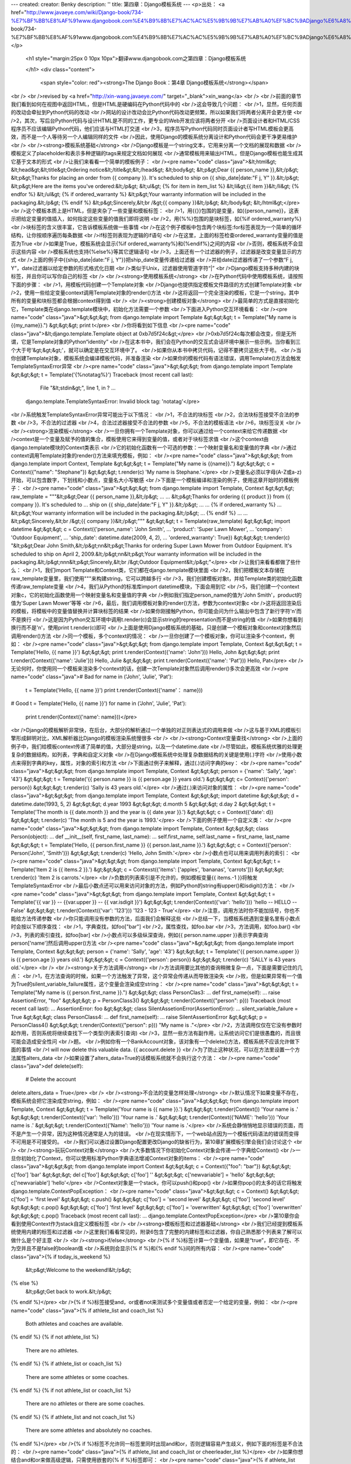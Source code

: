 ---
created: 
creator: Benky
description: ''
title: 第四章：Django模板系统
---
<p>出处： <a href="http://www.javaeye.com/wiki/Django-book/734-%E7%BF%BB%E8%AF%91www.djangobook.com%E4%B9%8B%E7%AC%AC%E5%9B%9B%E7%AB%A0%EF%BC%9ADjango%E6%A8%A1%E6%9D%BF%E7%B3%BB%E7%BB%9F">http://www.javaeye.com/wiki/Django-book/734-%E7%BF%BB%E8%AF%91www.djangobook.com%E4%B9%8B%E7%AC%AC%E5%9B%9B%E7%AB%A0%EF%BC%9ADjango%E6%A8%A1%E6%9D%BF%E7%B3%BB%E7%BB%9F</a></p>
  
  <h1 style="margin:25px 0 10px 10px">翻译www.djangobook.com之第四章：Django模板系统 
    
  </h1>
  <div class="content">
    <span style="color: red"><strong>The Django Book：第4章 Django模板系统</strong></span><br /><br />revised by <a href="http://xin-wang.javaeye.com/" target="_blank">xin_wang</a><br /><br />前面的章节我们看到如何在视图中返回HTML，但是HTML是硬编码在Python代码中的<br />这会导致几个问题：<br />1，显然，任何页面的改动会牵扯到Python代码的改动<br />网站的设计改动会比Python代码改动更频繁，所以如果我们将两者分离开会更方便<br />2，其次，写后台Python代码与设计HTML是不同的工作，更专业的Web开发应该将两者分开<br />页面设计者和HTML/CSS程序员不应该编辑Python代码，他们应该与HTML打交道<br />3，程序员写Python代码同时页面设计者写HTML模板会更高效，而不是一个人等待另一个人编辑同样的文件<br />因此，使用Django的模板系统分离设计和Python代码会更干净更易维护<br /><br /><strong>模板系统基础</strong><br />Django模板是一个string文本，它用来分离一个文档的展现和数据<br />模板定义了placeholder和表示多种逻辑的tags来规定文档如何展现<br />通常模板用来输出HTML，但是Django模板也能生成其它基于文本的形式<br />让我们来看看一个简单的模板例子：<br /><pre name="code" class="java">&lt;html&gt;
&lt;head&gt;&lt;title&gt;Ordering notice&lt;/title&gt;&lt;/head&gt;
&lt;body&gt;
&lt;p&gt;Dear {{ person_name }},&lt;/p&gt;
&lt;p&gt;Thanks for placing an order from {{ company }}. It's scheduled to
ship on {{ ship_date|date:"F j, Y" }}.&lt;/p&gt;
&lt;p&gt;Here are the items you've ordered:&lt;/p&gt;
&lt;ul&gt;
{% for item in item_list %}
&lt;li&gt;{{ item }}&lt;/li&gt;
{% endfor %}
&lt;/ul&gt;
{% if ordered_warranty %}
&lt;p&gt;Your warranty information will be included in the packaging.&lt;/p&gt;
{% endif %}
&lt;p&gt;Sincerely,&lt;br /&gt;{{ company }}&lt;/p&gt;
&lt;/body&gt;
&lt;/html&gt;</pre><br />这个模板本质上是HTML，但是夹杂了一些变量和模板标签：<br />1，用{{}}包围的是变量，如{{person_name}}，这表示把给定变量的值插入，如何指定这些变量的值我们即将说明<br />2，用{%%}包围的是块标签，如{%if ordered_warranty%}<br />块标签的含义很丰富，它告诉模板系统做一些事情<br />在这个例子模板中包含两个块标签:for标签表现为一个简单的循环结构，让你按顺序遍历每条数据<br />if标签则表现为逻辑的if语句<br />在这里，上面的标签检查ordered_warranty变量的值是否为True<br />如果是True，模板系统会显示{%if ordered_warranty%}和{%endif%}之间的内容<br />否则，模板系统不会显示这些内容<br />模板系统也支持{%else%}等其它逻辑语句<br />3，上面还有一个过滤器的例子，过滤器是改变变量显示的方式<br />上面的例子中{{ship_date|date:"F j, Y"}}把ship_date变量传递给过滤器<br />并给date过滤器传递了一个参数“F j, Y”，date过滤器以给定参数的形式格式化日期<br />类似于Unix，过滤器使用管道字符“|”<br />Django模板支持多种内建的块标签，并且你可以写你自己的标签<br /><br /><strong>使用模板系统</strong><br />在Python代码中使用模板系统，请按照下面的步骤：<br />1，用模板代码创建一个Template对象<br />Django也提供指定模板文件路径的方式创建Template对象<br />2，使用一些给定变量context调用Template对象的render()方法<br />这将返回一个完全渲染的模板，它是一个string，其中所有的变量和块标签都会根据context得到值<br /><br /><strong>创建模板对象</strong><br />最简单的方式是直接初始化它，Template类在django.template模块中，初始化方法需要一个参数<br />下面进入Python交互环境看看：<br /><pre name="code" class="java">&gt;&gt;&gt; from django.template import Template
&gt;&gt;&gt; t = Template("My name is {{my_name}}.")
&gt;&gt;&gt; print t</pre><br />你将看到如下信息<br /><pre name="code" class="java">&lt;django.template.Template object at 0xb7d5f24c&gt;</pre><br />0xb7d5f24c每次都会改变，但是无所谓，它是Template对象的Python“identity”<br />在这本书中，我们会在Python的交互式会话环境中展示一些示例。当你看到三个大于号'&gt;&gt;&gt;'，就可以确定是在交互环境中了。<br />如果你从本书中拷贝代码，记得不要拷贝这些大于号。<br />当你创建Template对象，模板系统会编译模板代码，并准备渲染<br />如果你的模板代码有语法错误，调用Template()方法会触发TemplateSyntaxError异常<br /><pre name="code" class="java">&gt;&gt;&gt; from django.template import Template
&gt;&gt;&gt; t = Template('{%notatag%}')
Traceback (most recent call last):
    File "&lt;stdin&gt;", line 1, in ?
    ...
   django.template.TemplateSyntaxError: Invalid block tag: 'notatag'</pre><br />系统触发TemplateSyntaxError异常可能出于以下情况：<br />1，不合法的块标签<br />2，合法块标签接受不合法的参数<br />3，不合法的过滤器<br />4，合法过滤器接受不合法的参数<br />5，不合法的模板语法<br />6，块标签没关<br /><br /><strong>渲染模板</strong><br />一旦你拥有一个Template对象，你可以通过给一个context来给它传递数据<br />context是一个变量及赋予的值的集合，模板使用它来得到变量的值，或者对于块标签求值<br />这个context由django.template模块的Context类表示<br />它的初始化函数有一个可选的参数：一个映射变量名和变量值的字典<br />通过context调用Template对象的render()方法来填充模板，例如：<br /><pre name="code" class="java">&gt;&gt;&gt; from django.template import Context, Template
&gt;&gt;&gt; t = Template("My name is {{name}}.")
&gt;&gt;&gt; c = Context({"name": "Stephane"})
&gt;&gt;&gt; t.render(c)
'My name is Stephane.'</pre><br />变量名必须以字母(A-Z或a-z)开始，可以包含数字，下划线和小数点，变量名大小写敏感<br />下面是一个模板编译和渲染的例子，使用这章开始时的模板例子：<br /><pre name="code" class="java">&gt;&gt;&gt; from django.template import Template, Context
&gt;&gt;&gt; raw_template = """&lt;p&gt;Dear {{ person_name }},&lt;/p&gt;
...
... &lt;p&gt;Thanks for ordering {{ product }} from {{ company }}. It's scheduled to
... ship on {{ ship_date|date:"F j, Y" }}.&lt;/p&gt;
...
... {% if ordered_warranty %}
... &lt;p&gt;Your warranty information will be included in the packaging.&lt;/p&gt;
... {% endif %}
...
... &lt;p&gt;Sincerely,&lt;br /&gt;{{ company }}&lt;/p&gt;"""
&gt;&gt;&gt; t = Template(raw_template)
&gt;&gt;&gt; import datetime
&gt;&gt;&gt; c = Context({'person_name': 'John Smith',
...     'product': 'Super Lawn Mower',
...     'company': 'Outdoor Equipment',
...     'ship_date': datetime.date(2009, 4, 2),
...     'ordered_warranty': True})
&gt;&gt;&gt; t.render(c)
"&lt;p&gt;Dear John Smith,&lt;/p&gt;\n\n&lt;p&gt;Thanks for ordering Super Lawn Mower from Outdoor Equipment.
It's scheduled to ship on April 2, 2009.&lt;/p&gt;\n\n&lt;p&gt;Your warranty information will be included
in the packaging.&lt;/p&gt;\n\n\n&lt;p&gt;Sincerely,&lt;br /&gt;Outdoor Equipment&lt;/p&gt;"</pre><br />让我们来看看都做了些什么：<br />1，我们import Template和Context类，它们都在django.template模块里面<br />2，我们把模板文本存储在raw_template变量里，我们使用"""来构建string，它可以跨越多行<br />3，我们创建模板对象t，并给Template类的初始化函数传递raw_template变量<br />4，我们从Python的标准库import datetime模块，下面会用到它<br />5，我们创建一个context对象c，它的初始化函数使用一个映射变量名和变量值的字典<br />例如我们指定person_name的值为'John Smith'，product的值为'Super Lawn Mower'等等<br />6，最后，我们调用模板对象的render()方法，参数为context对象c<br />这将返回渲染后的模板，将模板中的变量值替换并计算块标签的结果<br />如果你刚接触Python，你可能会问为什么输出中包含了新行字符'\n'而不是换行<br />这是因为Python交互环境中调用t.render(c)会显示string的representation而不是string的值<br />如果你想看到换行而不是'\n'，使用print t.render(c)即可<br />上面是使用Django模板系统的基础，只是创建一个模板对象和context对象然后调用render()方法<br />同一个模板，多个context的情况：<br />一旦你创建了一个模板对象，你可以渲染多个context，例如：<br /><pre name="code" class="java">&gt;&gt;&gt; from django.template import Template, Context
&gt;&gt;&gt; t = Template('Hello, {{ name }}')
&gt;&gt;&gt; print t.render(Context({'name': 'John'}))
Hello, John
&gt;&gt;&gt; print t.render(Context({'name': 'Julie'}))
Hello, Julie
&gt;&gt;&gt; print t.render(Context({'name': 'Pat'}))
Hello, Pat</pre><br />无论何时，你使用同一个模板来渲染多个context的话，创建一次Template对象然后调用render()多次会更高效<br /><pre name="code" class="java"># Bad
for name in ('John', 'Julie', 'Pat'):
    t = Template('Hello, {{ name }}')
    print t.render(Context({'name'： name}))
# Good
t = Template('Hello, {{ name }}')
for name in ('John', 'Julie', 'Pat'):
    print t.render(Context({'name': name}))</pre><br />Django的模板解析非常快，在后台，大部分的解析通过一个单独的对正则表达式的调用来做<br />这与基于XML的模板引擎形成鲜明对比，XML解析器比Django的模板渲染系统慢很多<br /><br /><strong>Context变量查找</strong><br />上面的例子中，我们给模板context传递了简单的值，大部分是string，以及一个datetime.date<br />尽管如此，模板系统优雅的处理更复杂的数据结构，如列表，字典和自定义对象<br />在Django模板系统中处理复杂数据结构的关键是使用(.)字符<br />使用小数点来得到字典的key，属性，对象的索引和方法<br />下面通过例子来解释，通过(.)访问字典的key：<br /><pre name="code" class="java">&gt;&gt;&gt; from django.template import Template, Context
&gt;&gt;&gt; person = {'name': 'Sally', 'age': '43'}
&gt;&gt;&gt; t = Template('{{ person.name }} is {{ person.age }} years old.')
&gt;&gt;&gt; c= Context({'person': person})
&gt;&gt;&gt; t.render(c)
'Sally is 43 years old.'</pre><br />通过(.)来访问对象的属性：<br /><pre name="code" class="java">&gt;&gt;&gt; from django.template import Template, Context
&gt;&gt;&gt; import datetime
&gt;&gt;&gt; d = datetime.date(1993, 5, 2)
&gt;&gt;&gt; d.year
1993
&gt;&gt;&gt; d.month
5
&gt;&gt;&gt; d.day
2
&gt;&gt;&gt; t = Template('The month is {{ date.month }} and the year is {{ date.year }}.')
&gt;&gt;&gt; c = Context({'date': d})
&gt;&gt;&gt; t.render(c)
'The month is 5 and the year is 1993.'</pre><br />下面的例子使用一个自定义类：<br /><pre name="code" class="java">&gt;&gt;&gt; from django.template import Template, Context
&gt;&gt;&gt; class Person(object):
...    def __init__(self, first_name, last_name):
...        self.first_name, self.last_name = first_name, last_name
&gt;&gt;&gt; t = Template('Hello, {{ person.first_name }} {{ person.last_name }}.')
&gt;&gt;&gt; c = Context({'person': Person('John', 'Smith')})
&gt;&gt;&gt; t.render(c)
'Hello, John Smith.'</pre><br />小数点也可以用来调用列表的索引：<br /><pre name="code" class="java">&gt;&gt;&gt; from django.template import Template, Context
&gt;&gt;&gt; t = Template('Item 2 is {{ items.2 }}.')
&gt;&gt;&gt; c = Contexst({'items': ['apples', 'bananas', 'carrots']})
&gt;&gt;&gt; t.render(c)
'Item 2 is carrots.'</pre><br />负数的列表索引是不允许的，例如模板变量{{ items.-1 }}将触发TemplateSyntaxError<br />最后小数点还可以用来访问对象的方法，例如Python的string有upper()和isdigit()方法：<br /><pre name="code" class="java">&gt;&gt;&gt; from django.template import Template, Context
&gt;&gt;&gt; t = Template('{{ var }} -- {{var.upper }} -- {{ var.isdigit }}')
&gt;&gt;&gt; t.render(Context({'var': 'hello'}))
'hello -- HELLO -- False'
&gt;&gt;&gt; t.render(Context({'var': '123'}))
'123 - 123 - True'</pre><br />注意，调用方法时你不能加括号，你也不能给方法传递参数<br />你只能调用没有参数的方法，后面我们会解释这些<br />总结一下，当模板系统遇到变量名里有小数点时会按以下顺序查找：<br />1，字典查找，如foo["bar"]<br />2，属性查找，如foo.bar<br />3，方法调用，如foo.bar()<br />3，列表的索引查找，如foo[bar]<br />小数点可以多级纵深查询，例如{{ person.name.upper }}表示字典查询person['name']然后调用upper()方法<br /><pre name="code" class="java">&gt;&gt;&gt; from django.template import Template, Context
&gt;&gt;&gt; person = {'name': 'Sally', 'age': '43'}
&gt;&gt;&gt; t = Template('{{ person.name.upper }} is {{ person.age }} years old.')
&gt;&gt;&gt; c = Context({'person': person})
&gt;&gt;&gt; t.render(c)
'SALLY is 43 years old.'</pre><br /><br /><strong>关于方法调用</strong><br />方法调用要比其他的查询稍微复杂一点，下面是需要记住的几点：<br />1，在方法查询的时候，如果一个方法触发了异常，这个异常会传递从而导致渲染失<br />败，但是如果异常有一个值为True的silent_variable_failure属性，这个变量会渲染成空string：<br /><pre name="code" class="java">&gt;&gt;&gt; t = Template("My name is {{ person.first_name }}.")
&gt;&gt;&gt; class PersonClas3:
...     def first_name(self):
...         raise AssertionError, "foo"
&gt;&gt;&gt; p = PersonClass3()
&gt;&gt;&gt; t.render(Context({"person": p}))
Traceback (most recent call last):
...
AssertionError: foo
&gt;&gt;&gt; class SilentAssetionError(AssertionError):
...     silent_variable_failure = True
&gt;&gt;&gt; class PersonClass4:
...     def first_name(self):
...         raise SilentAssertionError
&gt;&gt;&gt; p = PersonClass4()
&gt;&gt;&gt; t.render(Context({"person": p}))
"My name is ."</pre><br />2，方法调用仅仅在它没有参数时起作用，否则系统将继续查找下一个类型(列表索引查询)<br />3，显然一些方法有副作用，让系统访问它们是很愚蠢的，而且很可能会造成安全性问<br />题。<br />例如你有一个BankAccount对象，该对象有一个delete()方法，模板系统不应该允许做下面的事情<br />I will now delete this valuable data. {{ account.delete }}<br />为了防止这种状况，可以在方法里设置一个方法属性alters_data<br />如果设置了alters_data=True的话模板系统就不会执行这个方法：<br /><pre name="code" class="java">def delete(self):
    # Delete the account
delete.alters_data = True</pre><br /><br /><strong>不合法的变量怎样处理</strong><br />默认情况下如果变量不存在，模板系统会把它渲染成空string，例如：<br /><pre name="code" class="java">&gt;&gt;&gt; from django.template import Template, Context
&gt;&gt;&gt; t = Template('Your name is {{ name }}.')
&gt;&gt;&gt; t.render(Context())
'Your name is .'
&gt;&gt;&gt; t.render(Context({'var': 'hello'}))
'Your name is .'
&gt;&gt;&gt; t.render(Context({'NAME': 'hello'}))
'Your name is .'
&gt;&gt;&gt; t.render(Context({'Name': 'hello'}))
'Your name is .'</pre><br />系统会静悄悄地显示错误的页面，而不是产生一个异常，因为这种情况通常是人为的错误。<br />在现实情形下，一个web站点因为一个模板代码语法的错误而变得不可用是不可接受的。<br />我们可以通过设置Django配置更改Django的缺省行为，第10章扩展模板引擎会我们会讨论这个<br /><br /><strong>玩玩Context对象</strong><br />大多数情况下你初始化Context对象会传递一个字典给Context()<br />一旦你初始化了Context，你可以使用标准Python字典语法增减Context对象的items：<br /><pre name="code" class="java">&gt;&gt;&gt; from django.template import Context
&gt;&gt;&gt; c = Context({"foo": "bar"})
&gt;&gt;&gt; c['foo']
'bar'
&gt;&gt;&gt; del c['foo']
&gt;&gt;&gt; c['foo']
''
&gt;&gt;&gt; c['newvariable'] = 'hello'
&gt;&gt;&gt; c['newvariable']
'hello'</pre><br />Context对象是一个stack，你可以push()和pop()<br />如果你pop()的太多的话它将触发django.template.ContextPopException：<br /><pre name="code" class="java">&gt;&gt;&gt; c = Context()
&gt;&gt;&gt; c['foo'] = 'first level'
&gt;&gt;&gt; c.push()
&gt;&gt;&gt; c['foo'] = 'second level'
&gt;&gt;&gt; c['foo']
'second level'
&gt;&gt;&gt; c.pop()
&gt;&gt;&gt; c['foo']
'first level'
&gt;&gt;&gt; c['foo'] = 'overwritten'
&gt;&gt;&gt; c['foo']
'overwritten'
&gt;&gt;&gt; c.pop()
Traceback (most recent call last):
...
django.template.ContextPopException</pre><br />第10章你会看到使用Context作为stack自定义模板标签<br /><br /><strong>模板标签和过滤器基础</strong><br />我们已经提到模板系统使用内建的标签和过滤器<br />这里我们看看常见的，附录6包含了完整的内建标签和过滤器，你自己熟悉那个列表来了解可以做什么是个好主意<br /><br /><strong>if/else</strong><br />{% if %}标签计算一个变量值，如果是“true”，即它存在、不为空并且不是false的boolean值<br />系统则会显示{% if %}和{% endif %}间的所有内容：<br /><pre name="code" class="java">{% if today_is_weekend %}
    &lt;p&gt;Welcome to the weekend!&lt;/p&gt;
{% else %}
    &lt;p&gt;Get back to work.&lt;/p&gt;
{% endif %}</pre><br />{% if %}标签接受and，or或者not来测试多个变量值或者否定一个给定的变量，例如：<br /><pre name="code" class="java">{% if athlete_list and coach_list %}
    Both athletes and coaches are available.
{% endif %}
{% if not athlete_list %}
    There are no athletes.
{% endif %}
{% if athlete_list or coach_list %}
    There are some athletes or some coaches.
{% endif %}
{% if not athlete_list or coach_list %}
    There are no athletes or there are some coaches.
{% endif %}
{% if athlete_list and not coach_list %}
    There are some athletes and absolutely no coaches.
{% endif %}</pre><br />{% if %}标签不允许同一标签里同时出现and和or，否则逻辑容易产生歧义，例如下面的标签是不合法的：<br /><pre name="code" class="java">{% if athlete_list and coach_list or cheerleader_list %}</pre><br />如果你想结合and和or来做高级逻辑，只需使用嵌套的{% if %}标签即可：<br /><pre name="code" class="java">{% if athlete_list %}
    {% if coach_list or cheerleader_list %}
        We have athletes, and either coaches or cheerleaders!
    {% endif %}
{% endif %}</pre><br />多次使用同一个逻辑符号是合法的：<br /><pre name="code" class="java">{% if athlete_list or coach_list or parent_list or teacher_list %}</pre><br />没有{% elif %}标签，使用嵌套的{% if %}标签可以做到同样的事情：<br /><pre name="code" class="java">{% if athlete_list %}
    &lt;p&gt;Here are the athletes: {{ athlete_list }}.&lt;/p&gt;
{% else %}
    &lt;p&gt;No athletes are available.&lt;/p&gt;
    {% if coach_list %}
        &lt;p&gt;Here are the coaches: {{ coach_list }}.&lt;/p&gt;
    {% endif %}
{% endif %}</pre><br />确认使用{% endif %}来关闭{% if %}标签，否则Django触发TemplateSyntaxError<br /><br /><strong>for</strong><br />{% for %}标签允许你按顺序遍历一个序列中的各个元素<br />Python的for语句语法为for X in Y，X是用来遍历Y的变量<br />每次循环模板系统都会渲染{% for %}和{% endfor %}之间的所有内容<br />例如，显示给定athlete_list变量来显示athlete列表：<br /><pre name="code" class="java">&lt;ul&gt;
{% for athlete in athlete_list %}
    &lt;li&gt;{{ athlete.name }}&lt;/li&gt;
{% endfor %}
&lt;/ul&gt;</pre><br />在标签里添加reversed来反序循环列表：<br /><pre name="code" class="java">{% for athlete in athlete_list reversed %}
...
{% endfor %}
{% for %}标签可以嵌套：
{% for country in countries %}
    &lt;h1&gt;{{ country.name }}&lt;/h1&gt;
    &lt;ul&gt;
    {% for city in country.city_list %}
        &lt;li&gt;{{ city }}&lt;/li&gt;
    {% endfor %}
    &lt;/ul&gt;
{% endfor %}</pre><br />系统不支持中断循环，如果你想这样，你可以改变你想遍历的变量来使得变量只包含你想遍历的值<br />类似的，系统也不支持continue语句，本章后面的“哲学和限制”会解释设计的原则<br />{% for %}标签内置了一个forloop模板变量，这个变量含有一些属性可以提供给你一些关于循环的信息<br />1，forloop.counter表示循环的次数，它从1开始计数，第一次循环设为1，例如：<br /><pre name="code" class="java">{% for item in todo_list %}
    &lt;p&gt;{{ forloop.counter }}: {{ item }}&lt;/p&gt;
{% endfor %}</pre><br />2，forloop.counter0类似于forloop.counter，但它是从0开始计数，第一次循环设为0<br />3，forloop.revcounter表示循环中剩下的items数量，第一次循环时设为items总数，最后一次设为1<br />4，forloop.revcounter0类似于forloop.revcounter，但它是表示的数量少一个，即最后一次循环时设为0<br />5，forloop.first当第一次循环时值为True，在特别情况下很有用：<br /><pre name="code" class="java">{% for object in objects %}
    {% if forloop.first %}&lt;li class="first"&gt;{% else %}&lt;li&gt;{% endif %}
    {{ object }}
    &lt;/li&gt;
{% endfor %}</pre><br />6，forloop.last当最后一次循环时值为True<br /><pre name="code" class="java">{% for link in links %}{{ link }}{% if not forloop.last %} | {% endif %}{% endfor %}</pre><br />7，forloop.parentloop在嵌套循环中表示父循环的forloop：<br /><pre name="code" class="java">{% for country in countries %}
    &lt;table&gt;
    {% for city in country.city_list %}
        &lt;tr&gt;
            &lt;td&gt;Country #{{ forloop.parentloop.counter }} &lt;/td&gt;
            &lt;td&gt;City #{{ forloop.counter }}&lt;/td&gt;
            &lt;td&gt;{{ city }}&lt;/td&gt;
        &lt;/tr&gt;
    {% endfor %}
    &lt;/table&gt;
{% endfor %}</pre><br />富有魔力的forloop变量只能在循环中得到，当模板解析器到达{% endfor %}时forloop就消失了<br />如果你的模板context已经包含一个叫forloop的变量，Django会用{% for %}标签替代它<br />Django会在for标签的块中覆盖你定义的forloop变量的值<br />在其他非循环的地方，你的forloop变量仍然可用<br />我们建议模板变量不要使用forloop，如果你需要这样做来访问你自定义的forloop，你可以使用forloop.parentloop<br /><br /><strong>ifequal/ifnotequal</strong><br />Django模板系统并不是一个严格意义上的编程语言，所以它并不允许我们执行Python语句<br />（我们会在‘哲学和限制‘一节详细讨论）。<br />然而在模板语言里比较两个值并且在他们一致的时候显示一些内容，确实是一个在常见不过的需求了——所以Django提供了ifequal标签。<br />{% ifequal %}比较两个值，如果相等，则显示{% ifequal %}和{% endifequal %}之间的所有内容：<br /><pre name="code" class="java">{% ifequal user currentuser %}
    &lt;h1&gt;Welcome!&lt;/h1&gt;
{% endifequal %}</pre><br />参数可以是硬编码的string，单引号和双引号均可，下面的代码是合法的：<br /><pre name="code" class="java">{% ifequal section 'sitenews' %}
    &lt;h1&gt;Site News&lt;/h1&gt;
{% endifequal %}
{% ifequal section "community" %}
    &lt;h1&gt;Community&lt;/h1&gt;
{% endifequal %}</pre><br />和{% if %}一样，{% ifequal %}标签支持{% else %}<br /><pre name="code" class="java">{% ifequal section 'sitenews' %}
    &lt;h1&gt;Site News&lt;/h1&gt;
{% else %}
    &lt;h1&gt;No News Here&lt;/h1&gt;
{% endifequal %}</pre><br />其它的模板变量，strings，integers和小数都可以作为{% ifequal %}的参数：<br /><pre name="code" class="java">{% ifequal variable 1 %}
{% ifequal variable 1.23 %}
{% ifequal variable 'foo' %}
{% ifequal variable "foo" %}</pre><br />其它的Python类型，如字典、列表或booleans不能硬编码在{% ifequal %}里面，下面是不合法的：<br /><pre name="code" class="java">{% ifequal variable True %}
{% ifequal variable [1, 2, 3,]%}
{% ifequal variable {'key': 'value'} %</pre><br />如果你需要测试某个变量是true或false，用{% if %}即可<br /><br /><strong>注释</strong><br />和HTML或编程语言如Python一样，Django模板语言允许注释{# #}，如：<br /><pre name="code" class="java">{# This is a comment #}</pre><br />模板渲染时注释不会输出，一个注释不能分成多行<br />下面的模板渲染时会和模板中的内容一样，注释标签不会解析成注释<br />This is a {# comment goes here<br />and spans another line #}<br />test.<br /><br /><strong>过滤器</strong><br />本章前面提到，模板过滤器是变量显示前转换它们的值的方式，看起来像下面这样：<br /><pre name="code" class="java">{{ name|lower }}</pre><br />这将显示通过lower过滤器过滤后{{ name }}变量的值，它将文本转换成小写<br />使用(|)管道来申请一个过滤器<br />过滤器可以串成链，即一个过滤器的结果可以传向下一个<br />下面是escape文本内容然后把换行转换成p标签的习惯用法：<br /><pre name="code" class="java">{{ my_text|escape|linebreaks }}</pre><br />有些过滤器需要参数，需要参数的过滤器的样子：<br /><pre name="code" class="java">{{ bio|truncatewords:"30" }}</pre><br />这将显示bio标量的前30个字，过滤器参数一直使用双引号<br />下面是一些最重要的过滤器：<br />1，addslashed，在任何后斜线，单引号，双引号前添加一个后斜线<br />当你把一些文本输出到一个JavaScript字符串时这会十分有用<br />2，date，根据一个格式化string参数来格式化date或datetime对象，例如：<br /><pre name="code" class="java">{{ pub_date|date:"F j, Y" }}</pre><br />格式化string会在附录6定义<br />3，escape，避免给定的string里出现and符，引号，尖括号<br />当你处理用户提交的数据和确认合法的XML和XHTML数据时这将很有用<br />escape将作如下的一些转换：<br /><pre name="code" class="java">
Converts &amp; to &amp;amp;amp;
Converts &lt; to &amp;amp;lt;
Converts &gt; to &amp;amp;gt;
Converts "(双引号) to &amp;amp;quot;
Converts '(单引号) to &amp;amp;#39;
</pre><br />4，length，返回值的长度，你可以在一个list或string上做此操作<br />或者在任何知道怎样决定自己的长度的Python对象上做此操作(即有一个__len__()方法的对象)<br /><br /><strong>哲学和限制</strong><br />现在我们对于Django地模板系统有了一个感性的认识，下面我们将指出一些有意为之的限制和它工作的哲学<br />不像其他Web程序组件，程序员对模板系统的意见非常不一致<br />一个很有意思的事实：Python至少拥有数十个——如果没有上百个——的开源模板语言实现，而且看来每一个都是因为其创造者认为现有的模板不能满足他们的要求。<br />（事实上，据说写一个自己的模板系统是已经成了Python开发者必经的仪式了。如果你还没有写过自己的模板系统，试试看吧，真是很有意思。）<br />所以，Django的第一个哲学就是Django不强求你使用它的模板语言<br />Django的目标是提供一个full-stack框架，提供所有必须的web开发模块进行高效开发<br />很多时候，使用Django的模板系统很方便，但不强求你使用它<br />下面的“在视图中使用模板”一节我们会看到在Django中使用另一套模板语言，它同样简单易用<br />但我们仍强烈需要Django的模板语言的工作方式，模板系统深植于World Online和Django发明者的<br />Web开发方式中，下面是其中一些哲学：<br />1，业务逻辑应该和呈现逻辑分离<br />模板系统应该只负责控制显示和显示相关的逻辑我们视模板为一种控制显示和显示相关逻辑的工具，仅此而已。模板系统的功能就止于此。<br />基于这个原因，Django模板无法直接调用Python代码。在Django模板里，所有的程序设计活动都止于对标签的使用。<br />虽然你可以自定义模板标签来做任意的事情，但Django自己的模板标签不允许执行Python代码。<br />2，语法应该和HTML/XML解耦<br />Django的模板系统采用非HTML格式，如普通的文本，有些其它的模板语言是基于XML的<br />XML的格式容易输错，并且XML的模板解析速度也容易变得很慢而难以接受<br />3，页面设计者被假定为熟悉HTML代码<br />Django模板系统没有设计成可以在Dreamweaver等WYSISYG编辑器中显示良好<br />这类编辑器有很多限制，Django希望模板作者直接编辑HTML时感到舒适<br />4，页面设计者被假定为不是Python程序员<br />模板系统的作者意识到大部分Web页面的模板是页面设计者写的而不是Python程序员写的<br />他们不具备Python知识，但Django也允许模板用Python来写，它提供了一种直接编写Python代码<br />来扩展模板系统的方法(第10章会介绍更多)<br />5，目标不是发明一种编程语言<br />目标只是提供足够的编程功能，如分支和循环等决定呈现相关的逻辑用<br />由于上述的设计哲学，Django模板系统产生如下限制：<br />1，模板不能设置和改变变量的值<br />可以通过自定义模板标签来达到这个目标(I参看第10章)，但是内置Django模板标签不允许这样做<br />2，模板不能调用原生Python代码<br />但是也可以通过自定义标签来做这件事情<br /><br /><strong>在视图里使用模板</strong><br />我们已经学习了使用模板系统的基础，现在我们来在前一章中的current_datetime视图中使用它：<br /><pre name="code" class="java">
from django.http import HttpResponse
import datetime

def current_datetime(request):
    now = datetime.datetime.now()
    html = "&lt;html&gt;&lt;body&gt;It is now %s.&lt;/body&gt;&lt;/html&gt;" % now
    return HttpResponse(html)
</pre><br />让我们把这个试图改成Django模板系统的做法，首先你可能想这样做：<br /><pre name="code" class="java">
from django.template import Template, Context
from django.http import HttpResponse
import datetime

def current_datetime(request):
    now = datetime.datetime.now()
    t = Template("&lt;html&gt;&lt;body&gt;It is now {{ current_date }}.&lt;/body&gt;&lt;/html&gt;")
    html = t.render(Context({'current_date': now}))
    return HttpResponse(html)
</pre><br />这当然用到了模板系统，但它并没有解决我们本章开始介绍的问题，模板仍然嵌在Python代码里面<br />让我们通过把模板放在一个单独的文件里来解决它，一个简陋的方式就是把模板保存在文件系统中然后使用Python内建的文件读取功能得到模板的内容，下面来看看这样做的例子：<br /><pre name="code" class="java">
from django.template import Template, Context
from django.http import HttpResponse
import datetime

def current_datetime(request):
    now = datetime.datetime.now()
    # Simple, "dumb" way of saving templates on the filesystem.
    # This doesn't account for missing files!
    fp = open('/home/djangouser/templates/mytemplate.html')
    t = Template(fp.read())
    fp.close()
    html = t.render(Context({'current_date': now}))
    return HttpResponse(html)
</pre><br />这种方式非常不优雅“<br />1，它不会处理丢失的文件，如果mytemplate.html不存在或者不可读，调用open()将触发IOError异常<br />2，它硬编码了你的模板位置，如果你使用这个技术来处理每个视图方法，你就会重复复制模板的位置<br />3，它引入了许多无聊代码，调用open(),fp.reand()和fp.close()需要很多输入而且毫无创造性<br />为了解决这个问题，我们将使用模板载入和模板目录<br /><br /><strong>模板载入</strong><br />Django提供了方便和强大的API来从硬盘载入模板，从而减少调用模板和模板本身的冗余<br />为了使用Django的模板载入API，首先你需要在settings文件里告诉Django你把模板放在哪<br />Django的settings文件时存放你的Django实例的配置的地方，它是一个简单的具有<br />模块级变量的Python模块，其中每个设置都是一个变量<br />当你运行django-admin.py startproject mysite时脚本会为你创建一个默认的settings文件settings.py<br />看看这个文件的内容，它包含了像下面这样的变量：<br /><pre name="code" class="java">
DEBUG = True
TIME_ZONE = 'America/Chicago'
USE_I18N = True
ROOT_URLCONF = 'mysite.urls'
</pre><br />它把自己解释的很清楚，这些设置和对应的值是简单的Python变量<br />由于settings文件仅仅是一个普通的Python模块，你可以在设置新变量前做类似于检查某个变量的值等动态的事情，这将避免你的settings文件出现Python语法错误<br />这也意味着你应该避免在settings文件里面出现Python的语法错误<br />后面我们会深入讲解settings文件，现在先来看看TEMPLATE_DIRS设置，它告诉Django的模板载入机制在哪里寻找模板<br />默认情况下它是一个空的元组，选择一个你喜欢的存放模板的地方并添加到TEMPLATE_DIRS中去：<br /><pre name="code" class="java">
TEMPLATE_DIRS = (
    '/home/django/mysite/templates',
)
</pre><br />需要注意的一些事情：<br />1，你可以指定任何目录，只要那个目录下的目录和模板对于你的Web服务器运行时的用户是可读的<br />如果你找不到一个放置模板的位置，我们推荐你在Django工程目录下创建一个templates目录<br />2，不要忘了模板目录最后的逗号，Python需要逗号来区分单元素元组和括号括起来的语句<br />这是新手经常犯的错误，如果你想避免这个错误，可以用列表来替代元组，单元素列表不需要结尾的逗号<br /><pre name="code" class="java">
TEMPLATE_DIRS = [
    '/home/django/mysite/templates'
]
</pre><br />元组比列表略微高效，所以我们推荐使用元组<br />3，使用绝对路径很简单，如果你想更灵活和松耦合，你可利用Django的settings文件是简单的Python代码<br />这点来动态构建TEMPLATE_DIRS内容，例如：<br /><pre name="code" class="java">
import os.path

TEMPLATE_DIRS = (
    os.path.join(os.path.dirname(__file__), 'templates'),
)
</pre><br />这个例子使用了富有魔力的Python变量__file__，它会被自动设成当前代码所在的Python模块的文件名<br />4，如果你使用Windows，加上硬盘号并使用Unix风格的前斜线而不是后斜线，例如：<br /><pre name="code" class="java">
TEMPLATE_DIRS = (
    'C:/www/django/templates',
)
</pre><br />设置好TEMPLATE_DIRS，下一步就是使用Django的模板载入功能而不是硬编码模板路径来测试代码<br />让我们回到current_datetime视图看看：<br /><pre name="code" class="java">
from django.template.loader import get_template
from django.template import Context
from django.http import HttpResponse
import datetime

def current_datetime(request):
    now = datetime.datetime.now()
    t = get_template('current_datetime.html')
    html = t.render(Context({'current_date': now}))
    return HttpResponse(html)
</pre><br />这个例子中我们使用了django.template.loarder.get_template()方法而不是从文件系统手动载入模板<br />get_template()方法使用模板名作为参数，算出模板在文件系统的什么地方，打开它并返回编译好的Template对象<br />如果get_template()方法不能找到给定名字的模板，它将触发TemplateDoesNotExist异常<br />为了看看到底是什么样子，启动Djang server，打开浏览器访问<a href="http://127.0.0.1:8000/now/" target="_blank">http://127.0.0.1:8000/now/</a><br />假设你的DEBUG设为True并且你没有创建current_datetime.html模板，你将看到一个高亮显示<br />TemplateDoesNotExist异常的出错页面<br />出错页面和第3章那个很类似，但它还有一个“Template-loader postmortem”部分<br />这个部分告诉你Django尝试载入哪个模板以及每个尝试失败了的原因(如“File does not exist”)<br />当你尝试debug模板载入错误时这些信息是非常有价值的<br />如同你能在出错信息中看到的一样，Django试图把TEMPLATE_DIRS中设置的值和传入get_template()方法的模板名字组合起来查找模板文件。<br />如果你的TEMPLATE_DIRS中包含'/home/django/templates'，最后查找到的文件可能像这样：'/home/django/templates/current_datetime.html.'<br />接下来，在你的模板目录下创建current_datetime.html文件并使用如下的模板代码：<br /><pre name="code" class="java">
&lt;html&gt;&lt;body&gt;It is now {{ current_date }}.&lt;/body&gt;&lt;/html&gt;
</pre><br />刷新浏览器页面你将看到完整渲染的页面<br /><br /><strong>render_to_response()</strong><br />Django提供了一个捷径来使用一行代码完成载入模板，填充Context，渲染模板，返回HttpResponse对象的工作<br />这就是render_to_response()，它在django.shortcuts模块下<br />大部分情况下，你都会使用render_to_response()而不是手动完成上述的事情<br />下面是利用render_to_response()把current_datetime重写后的例子：<br /><pre name="code" class="java">
from django.shortcuts import render_to_response
import datetime

def current_datetime(request):
    now = datetime.datetime.now()
    return render_to_response('current_datetime.html', {'current_date': now})
</pre><br />多么不同啊!我们来看看这些代码:<br />1，我们不在import get_template,Template,Context或者HttpResponse<br />相反，我们import django.shortcuts.render_to_response，import datetime仍然存在<br />2，使用current_datetime方法，我们仍然计算now，但载入模板，创建context，渲染模板和<br />创建HttpResponse全部被render_to_response()替换，render_to_response返回HttpResponse对象<br />render_to_response()的第一个参数应该是使用的模板名，对应到模板目录的相对路径<br />第二个参数如果有的话应该是一个用来创建Context的字典<br />如果你不提供第二个参数，render_to_response()将使用一个空的字典<br /><br /><strong>locals()小技巧</strong><br />看看最近的current_datetime：<br /><pre name="code" class="java">
def current_datetime(request):
    now = datetime.datetime.now()
    return render_to_response('current_datetime.html', {'current_date': now})
</pre><br />这个例子中你会发现你自己计算一些值后存储在变量中(例如now)并传递给模板<br />懒程序员可能会觉得有点繁琐，既要给临时变量取名又要给模板变量取名<br />这不仅仅是冗余，这是过度输入<br />如果你很懒或者你想保持代码整洁，使用Python内建的locals()方法<br />locals()返回一个包含当前作用域里面的所有变量和它们的值的字典，上面的代码可以重写：<br /><pre name="code" class="java">
def current_datetime(request):
    current_date = datetime.datetime.now()
    return render_to_response('current_datetime.html', locals())
</pre><br />这里我们传递locals()的值而不是手动指定context字典，locals()包含了所有定义在当前方法的变量<br />而且，我们把now变量重命名为current_date，因为模板需要的是这个变量名<br />这个例子中locals()不会给你太大改善，但这个技术可以帮你少敲键盘<br />使用locals()需要注意的是它包含了所有当前变量，可能包括比你的模板想访问的更多的变量<br />上面的例子中，locals()也包括request变量，这依赖于你的程序<br />最后要注意的是locals()导致了一点点开销，因为Python不得不动态创建字典<br />如果你手动指定context字典则可以避免这项开销<br /><br /><strong>get_template()的子目录</strong><br />将所有的模板都放在同一个目录下是很笨的方式，你可能想把模板存放模板目录的子目录下<br />这是可以的，事实上我们推荐这样做，并且一些其它高级Django特性，如第9章会提到的generic view系统<br />也希望这样的模板结构作为默认的惯例用法<br />达到这点很容易，如果你希望访问子目录下的模板，只需在模板名前面添加子目录名和斜线即可：<br /><pre name="code" class="java">
t = get_template('dateapp/current_datetime.html')
</pre><br />因为render_to_response()是对get_template()的小包装，你可以在它身上作同样的事情<br />对子目录的深度并没有限制，Windows用户注意使用前斜线而不是后斜线，get_template()使用Unix风格文件名<br /><br /><strong>include模板标签</strong><br />我们已经学习了模板载入机制，我们要介绍一个利用这个机制的内建标签:{% include %}<br />这个标签允许你引入另一个模板的内容，标签的参数是你想引入的模板的名字，名字可以是变量，<br />也可以是单引号或双引号表示的string<br />下面两个例子引入了模板nav.html的内容，这表示单引号和双引号都是允许的：<br /><pre name="code" class="java">
{% include 'nav.html' %}
{% include "nav.html" %}
</pre><br />下面的例子引入了includes/nav.html模板：<br /><pre name="code" class="java">
{% include 'includes/nav.html' %}
</pre><br />下面的例子引入了一个名字存在于template_name变量中的模板：<br /><pre name="code" class="java">
{% include template_name %}
</pre><br />和get_template()一样，请求的模板名前面会加上TEMPLATE_DIRS<br />如果被引入的模板中包含任何的模板代码，如标签和变量等，它将用父模板的context计算它们<br />如果给定的模板名不存在，Django将做下面两件事情中的一件：<br />1，如果DEBUG设置为True，你将看到一个TemplateDoesNotExist异常的错误页面<br />2，如果DEBUG设置为False，标签将什么也不显示<br /><br /><strong>模板继承</strong><br />我们的模板例子现在还是HTML片断，但是真实世界你将使用Django模板系统输出完整的HTML页面<br />这将导致常见的Web开发问题：怎样减少一个常见页面区域的重复和冗余(如全站导航)？<br />解决这个问题的经典方式是使用服务器端引入和导向，你可以在你的HTML里面嵌套另一个页面<br />Django确实也支持这种方式，上面介绍的{% include %}模板标签就是这种方案<br />但是解决这个问题的更好的方式是Django的更优雅的方式模板继承<br />本质上来说，模板继承使你能够构建一个“骨架”模板，里面包含你的网站的通用部分，并且在里面<br />定义子模板可以覆盖的“块”，让我们看看前面的例子，编辑current_datetime.html文件：<br /><pre name="code" class="java">
&lt;!DOCTYPE HTML PUBLIC "-//W3C//DTD HTML 4.01//EN"&gt;
&lt;html lang="en"&gt;
&lt;head&gt;
    &lt;title&gt;The current time&lt;/title&gt;
&lt;/head&gt;
&lt;body&gt;
    &lt;h1&gt;My helpful timestamp site&lt;/h1&gt;
    &lt;p&gt;It is now {{ current_date }}.&lt;/p&gt;

    &lt;hr&gt;
    &lt;p&gt;Thanks for visiting my site.&lt;/p&gt;
&lt;/body&gt;
&lt;/html&gt;
</pre><br />看起来不错，但是当我们为另一个视图创建另一个模板时(如hours_ahead视图)，如果我们想再创建<br />一个完整的合法的HTML模板，我们将创建下面的内容：<br /><pre name="code" class="java">
&lt;!DOCTYPE HTML PUBLIC "-//W3C//DTD HTML 4.01//EN"&gt;
&lt;html lang="en"&gt;
&lt;head&gt;
    &lt;title&gt;Future time&lt;/title&gt;
&lt;/head&gt;
&lt;body&gt;
    &lt;h1&gt;My helpful timestamp site&lt;/h1&gt;
    &lt;p&gt;In {{ hour_offset }} hour(s), it will be {{ next_time }}.&lt;/p&gt;

    &lt;hr&gt;
    &lt;p&gt;Thanks for visiting my site.&lt;/p&gt;
&lt;/body&gt;
&lt;/html&gt;
</pre><br />显然我们重复了很多HTML内容，想象一下，如果我们在每个页面都有一些样式表，导航条，JavaScript...<br />我们将会在每个模板加入重复的HTML内容<br />这个问题的服务器端解决方案是取出模板中通用的部分然后存放在一个单独的模板中，然后被每个模板引入<br />可能你会把它们存放在一个叫header.html中：<br /><pre name="code" class="java">
&lt;!DOCTYPE HTML PUBLIC "-//W3C//DTD HTML 4.01//EN"&gt;
&lt;html lang="en"&gt;
&lt;head&gt;
</pre><br />可能还需把底下的东西存在一个叫footer.html的文件中：<br />&lt;hr&gt;<br />&nbsp;&nbsp;&nbsp; &lt;p&gt;Thanks for visiting my site.&lt;/p&gt;<br />&lt;/body&gt;<br />&lt;/html&gt;<br />使用基于引入的策略，头和尾很容易，但是中间的东西就很混乱<br />例子中，每个页面有一个title<br /><pre name="code" class="java">
&lt;h1&gt;My helpful timestamp site&lt;/h1&gt;
</pre><br />但是title不能放到hear.html中，因为每个页面中的title是不同的<br />Django的模板继承系统解决了这种问题，你可以认为它是服务器引入的“相反”版本<br />我们定义不同的部分而不是定义相同的部分<br />第一步是建立基本模板，即你的子模板的框架，下面是一个基本模板的例子：<br /><pre name="code" class="java">
&lt;!DOCTYPE HTML PUBLIC "-//W3C//DTD HTML 4.01//EN"&gt;
&lt;html lang="en"&gt;
&lt;head&gt;
    &lt;title&gt;{% block title %}{% endblock %}&lt;/title&gt;
&lt;/head&gt;
&lt;body&gt;
    &lt;h1&gt;My helpful timestamp site&lt;/h1&gt;
    {% block content %}{% endblock %}
    {% block footer %}
    &lt;hr&gt;
    &lt;p&gt;Thanks for visiting my site.&lt;/p&gt;
    {% endblock %}
&lt;/body&gt;
&lt;/html&gt;
</pre><br />我们把这个模板叫做base.html，它定义了我们用来在其它页面使用的基本HTML框架<br />现在就是子模板覆盖的工作了，要么添加内容，要么不改变块的内容<br />(如果你在照着例子做，把base.html保存到模板目录下)<br />这里我们使用了{% block %}模板标签，它告诉模板引擎一个子模板可能覆盖模板的这部分内容<br />既然我们有了基本模板，下面我们来编辑current_datetme.html来使用它：<br /><pre name="code" class="java">
{% extends "base.html" %}

{% block title %}The current time{% endblock %}

{% block content %}
&lt;p&gt;It is now {{ current_date }}.&lt;/p&gt;
{% endblock %}
</pre><br />同时我们也创建一个hours_ahead模板来使用基本模板：<br /><pre name="code" class="java">
{% extends "base.html" %}

{% block title %}Future time{% endblock %}

{% block content %}
&lt;p&gt;In {{ hour_offset }} hour(s), it will be {{ next_time }}.&lt;/p&gt;
{% endblock %}
</pre><br />这样是不是更美观一些？每个模板只包含属于自己的代码，根本没有冗余<br />如果你想做整个网站的改动，只需要更改base.html即可，其它的模板也会立即响应改动<br />它是这样工作的：<br />1，当你载入模板current_datetime.html，模板引擎发现{% extends %}标签，注意到这是一个子模板<br />模板引擎马上载入父模板base.html<br />2，模板引擎在base.html里发现了3个{% block %}标签，就用子模板的内容替换了这些块<br />于是我们定义的{% block title %}和{% block content %}被使用<br />注意，既然子模板没有定义footer块，那么模板系统直接使用父模板的值<br />父模板里{% block %}标签的内容一直可以作为后援方案<br />你可以使用任意等级的继承，使用继承的常用方式是按以下三个步骤：<br />1，创建base.html模板来掌控你的网站的整体外观，它的内容很少改变<br />2，为你的网站创建base_SECTION.html模板，例如，base_photos.html，base_forum.html<br />这些模板继承base.html并且包括部分专有的风格和设计<br />3，为每个类别的页面创建单独的模板，例如论坛页面护着照片图库页面<br />这些模板继承相应的部分模板<br />这个方法最大化了代码重用并且很容易向公用区域添加东西，例如部分专有的导航<br />下面是一些关于模板继承的小提示：<br />1，如果在模板里使用{% extends %}的话，这个标签必须在所有模板标签的最前面，否则模板继承不工作<br />2，通常基本模板里的{% block %}越多越好，子模板不必定义所有的父block，钩子越多越好<br />3，如果你在很多模板里复制代码，很可能你应该把这些代码移动到父模板里<br />4，如果你需要得到父模板的块内容，{{ block.super }}变量可以帮你完成工作<br />当你需要给父块添加内容而不是取代它的时候这就很有用<br />5，不能在同一模板里定义多个同名的{% block %}，因为块标签同时在两个地方工作，不仅仅<br />在子模板中，而且在父模板中也填充内容，如果子模板有两个同名的标签，父模板将不能决定<br />使用哪个块内容来使用<br />6，你给{% extends %}传递的模板名同样会被get_template()使用，所以会加上TEMPLATE_DIRS设置<br />7，大部分情况下，{% extends %}的参数是string，但是也可以是变量，如果知道运行时才知道<br />父模板的名字，这可以帮助你做一些很cool的动态内容<br /><br /><strong>练习</strong><br />下面是一些巩固你所学本章知识的练习，这里我们介绍了一些新的技巧<br />1，你有一个音乐家和他们的音乐的列表，它们存储在一个字典的列表里，并且硬编码在你的视图模块<br />(通常我们使用数据库来存放这些数据，但是目前我们还没讲到Django的数据库层)，列表如下：<br /><pre name="code" class="java">
MUSICIANS = [
    {'name': 'Django Reinhardt', 'genre': 'jazz'},
    {'name': 'Jimi Hendrix',     'genre': 'rock'},
    {'name': 'Louis Armstrong',  'genre': 'jazz'},
    {'name': 'Pete Townsend',    'genre': 'rock'},
    {'name': 'Yanni',            'genre': 'new age'},
    {'name': 'Ella Fitzgerald',  'genre': 'jazz'},
    {'name': 'Wesley Willis',    'genre': 'casio'},
    {'name': 'John Lennon',      'genre': 'rock'},
    {'name': 'Bono',             'genre': 'rock'},
    {'name': 'Garth Brooks',     'genre': 'country'},
    {'name': 'Duke Ellington',   'genre': 'jazz'},
    {'name': 'William Shatner',  'genre': 'spoken word'},
    {'name': 'Madonna',          'genre': 'pop'},
]
</pre><br />写一个Django视图来显示HTML的table，列表中的每个音乐家按顺序显示为一行<br />每行有两列，分别显示音乐家名字和他的音乐<br />2，一旦完成上述任务，把table中音乐是jazz或者rock的音乐家的名字样式设为粗体<br />使用style="font-weight: bold;"来修饰td格<br />3，一旦完成上述任务：给名字为一个字的音乐家的名字后加上星号<br />并且在页面上添加脚注“* Pretentious”前面的粗体字不变<br />4，下面有3个模板，请你设计继承关系并且尽可能多的去除冗余<br />模板1：<br /><pre name="code" class="java">
&lt;!DOCTYPE HTML PUBLIC "-//W3C//DTD HTML 4.01//EN"&gt;
&lt;html lang="en"&gt;
&lt;head&gt;
    &lt;link rel="stylesheet" href="default.css" type="text/css"&gt;
    &lt;title&gt;My to-do list&lt;/title&gt;
&lt;/head&gt;
&lt;body&gt;
    &lt;h1 id="top"&gt;Latest tasks&lt;/h1&gt;
    {% if task_list %}
        &lt;ul&gt;
        {% for task in task_list %}&lt;li&gt;{{ task }}&lt;/li&gt;{% endfor %}
        &lt;/ul&gt;
    {% else %}
        &lt;p&gt;You have no tasks.&lt;/p&gt;
    {% endif %}
    &lt;hr&gt;
    &lt;p&gt;&lt;a href="#top"&gt;Back to top&lt;/a&gt;.&lt;/p&gt;
&lt;/body&gt;
&lt;/html&gt;
</pre><br />模板2：<br /><pre name="code" class="java">
&lt;!DOCTYPE HTML PUBLIC "-//W3C//DTD HTML 4.01//EN"&gt;
&lt;html lang="en"&gt;
&lt;head&gt;
    &lt;title&gt;Task: {{ task.title }} | To-do list&lt;/title&gt;
    &lt;link rel="stylesheet" href="default.css" type="text/css"&gt;
&lt;/head&gt;
&lt;body&gt;
    &lt;h1 id="top"&gt;{{ task.title }}&lt;/h1&gt;
    &lt;p&gt;{{ task.description }}&lt;/p&gt;
    &lt;hr&gt;
    &lt;p&gt;&lt;a href="#top"&gt;Back to top&lt;/a&gt;.&lt;/p&gt;
&lt;/body&gt;
&lt;/html&gt;
</pre><br />模板3：<br /><pre name="code" class="java">
&lt;!DOCTYPE HTML PUBLIC "-//W3C//DTD HTML 4.01//EN"&gt;
&lt;html lang="en"&gt;
&lt;head&gt;
    &lt;title&gt;Completed tasks | To-do list&lt;/title&gt;
    &lt;link rel="stylesheet" href="default.css" type="text/css"&gt;
    &lt;script type="text/javascript" src="completed.js"&gt;
&lt;/head&gt;
&lt;body&gt;
    &lt;h1 id="top"&gt;{{ task.title }}&lt;/h1&gt;
    &lt;p&gt;{{ task.description }}&lt;/p&gt;
    &lt;hr&gt;
    &lt;p&gt;&lt;a href="#top"&gt;Back to top&lt;/a&gt;.&lt;/p&gt;
&lt;/body&gt;
&lt;/html&gt;
</pre><br /><br /><strong>练习答案</strong><br />1，下面是一个可能的视图实现：<br /><pre name="code" class="java">
from django.shortcuts import render_to_response

MUSICIANS = [
    # ...
]

def musician_list(request):
    return render_to_response('musician_list.html', {'musicians': MUSICIANS})
</pre><br />以及模板：<br /><pre name="code" class="java">
&lt;!DOCTYPE HTML PUBLIC "-//W3C//DTD HTML 4.01//EN"&gt;
&lt;html lang="en"&gt;
&lt;head&gt;
    &lt;title&gt;Musician list&lt;/title&gt;
&lt;/head&gt;
&lt;body&gt;
    &lt;table&gt;
    &lt;tr&gt;&lt;th&gt;Musician&lt;/th&gt;&lt;th&gt;Genre&lt;/th&gt;&lt;/tr&gt;
    {% for musician in musicians %}
        &lt;tr&gt;
        &lt;td&gt;{{ musician.name }}&lt;/td&gt;
        &lt;td&gt;{{ musician.genre }}&lt;/td&gt;
        &lt;/tr&gt;
    {% endfor %}
    &lt;/table&gt;
&lt;/body&gt;
&lt;/html&gt;
</pre><br />2，笨拙的方式是使用在模板中使用{% ifequal %}，视图和上面的保持不变，模板如下：<br /><pre name="code" class="java">
{% for musician in musicians %}
    &lt;tr&gt;
    &lt;td {% ifequal musician.genre 'jazz' %}style="font-weight: bold;"{% endifequal %}
        {% ifequal musician.genre 'rock' %}style="font-weight: bold;"{% endifequal %}&gt;
      {{ musician.name }}
    &lt;/td&gt;
    &lt;td&gt;{{ musician.genre }}&lt;/td&gt;
    &lt;/tr&gt;
{% endfor %}
</pre><br />这显得很罗嗦而且容易出错，Django模板系统的关键是知道显示什么<br />因为模板没有完备的编程语言环境的能力，在视图里做尽可能多的业务逻辑更重要<br />这样一来，更清晰的解决问题的方式就是预处理音乐家的名字是否粗体<br />毕竟这是业务逻辑而不是呈现逻辑，呈现逻辑指出怎样显示特殊的类别而不是决定哪些类别是特殊的<br />这是很重要的区别，下面是视图的代码：<br /><pre name="code" class="java">
def musician_list(request):
    musicians = []
    for m in MUSICIANS:
        musicians.append({
            'name': m['name'],
            'genre': m['genre'],
            'is_important': m['genre'] in ('rock', 'jazz'),
        })
    return render_to_response('musician_list.html', {'musicians': musicians})
</pre><br />然后这样使用模板代码：<br /><pre name="code" class="java">
{% for musician in musicians %}
    &lt;tr&gt;
    &lt;td{% if musician.is_important %} style="font-weight: bold;"{% endif %}&gt;
      {{ musician.name }}
    &lt;/td&gt;
    &lt;td&gt;{{ musician.genre }}&lt;/td&gt;
    &lt;/tr&gt;
{% endfor %}
</pre><br />看看这个模板是不是更清晰？这比通常情况更复杂，通常你会和数据库对象打交道，而数据库对象<br />会有自定义方法(如is_important())，下一章我们会讲到数据库对象<br />3，同上一题很类似，解决方法也很类似，关键是预处理音乐家是否需要在名字后面加星号<br />这属于业务逻辑，它属于视图，下面是视图的一种实现：<br /><pre name="code" class="java">
def musician_list(request):
    musicians = []
    for m in MUSICIANS:
        musicians.append({
            'name': m['name'],
            'genre': m['genre'],
            'is_important': m['genre'] in ('rock', 'jazz'),
            'is_pretentious': ' ' not in m['name'],
        })
    return render_to_response('musician_list.html', {'musicians': musicians})
</pre><br />我们使用' ' not in m['name']表达式，如果m['name']不包含空格就返回True，你也可以使用.find()方法：<br /><pre name="code" class="java">
'is_pretentious': m['name'].find(' ') == -1
</pre><br />注意我们调用的是is_pretentious而不是has_asterisk，因为使用星号是由呈现层来决定的<br />我们使用下面的模板代码：<br /><pre name="code" class="java">
{% for musician in musicians %}
    &lt;tr&gt;
    &lt;td{% if musician.is_important %} style="font-weight: bold;"{% endif %}&gt;
      {{ musician.name }}{% if musician.is_pretentious %}*{% endif %}
    &lt;/td&gt;
    &lt;td&gt;{{ musician.genre }}&lt;/td&gt;
    &lt;/tr&gt;
{% endfor %}
</pre><br />别忘了模板底部加上“* Pretentious.”<br />为了加分，你应该成为专家而仅当至少有一个被修饰的音乐家时显示“* Pretentious”脚注<br />想下面这样决定视图里是否有被修饰的音乐家<br /><pre name="code" class="java">
def musician_list(request):
    musicians = []
    has_pretentious = False
    for m in MUSICIANS:
        if ' ' not in m['name']:
            has_pretentious = True
        musicians.append({
            'name': m['name'],
            'genre': m['genre'],
            'is_important': m['genre'] in ('rock', 'jazz'),
            'is_pretentious': ' ' not in m['name'],
        })
    return render_to_response('musician_list.html', {
        'musicians': musicians,
        'has_pretentious': has_pretentious,
    })
</pre><br />我们多传递一个模板变量has_pretentious，这样在模板中使用它：<br /><pre name="code" class="java">
{% if has_pretentious %}* Pretentious{% endif %}
</pre><br />4，这里是基本模板的一种实现：<br /><pre name="code" class="java">
&lt;!DOCTYPE HTML PUBLIC "-//W3C//DTD HTML 4.01//EN"&gt;
    &lt;html lang="en"&gt;
    &lt;head&gt;
        &lt;link rel="stylesheet" href="default.css" type="text/css"&gt;
        &lt;title&gt;{% block title %}{% endblock %}&lt;/title&gt;
        {% block extrahead %}{% endblock %}
    &lt;/head&gt;
    &lt;body&gt;
        &lt;h1 id="top"&gt;{% block headline %}{% endblock %}&lt;/h1&gt;
        {% block content %}{% endblock %}
        &lt;hr&gt;
        &lt;p&gt;&lt;a href="#top"&gt;Back to top&lt;/a&gt;.&lt;/p&gt;
    &lt;/body&gt;
    &lt;/html&gt;
</pre><br />模板1：<br /><pre name="code" class="java">
{% extends "base.html" %}

{% block title %}My to-do list{% endblock %}

{% block headline %}Latest tasks{% endblock %}

{% block content %}
{% if task_list %}
    &lt;ul&gt;
    {% for task in task_list %}&lt;li&gt;{{ task }}&lt;/li&gt;{% endfor %}
    &lt;/ul&gt;
{% else %}
    &lt;p&gt;You have no tasks.&lt;/p&gt;
{% endif %}
{% endblock %}
</pre><br />模板2：<br /><pre name="code" class="java">
{% extends "base.html" %}

{% block title %}Task: {{ task.title }} | To-do list{% endblock %}

{% block headline %}{{ task.title }}{% endblock %}

{% block content %}&lt;p&gt;{{ task.description }}&lt;/p&gt;{% endblock %}
</pre><br />模板3：<br /><pre name="code" class="java">
{% extends "base.html" %}

{% block title %}Completed tasks | To-do list{% endblock %}

{% block extrahead %}&lt;script type="text/javascript" src="completed.js"&gt;{% endblock %}

{% block headline %}{{ task.title }}{% endblock %}

{% block content %}&lt;p&gt;{{ task.description }}&lt;/p&gt;{% endblock %}
</pre><br />注意我们喜欢在几个{% block %}部分之间放置一个空行，但这只是个人风格<br />子模板中{% block %}标签以外的任何内容都不会被渲染
  </div>

  

  
